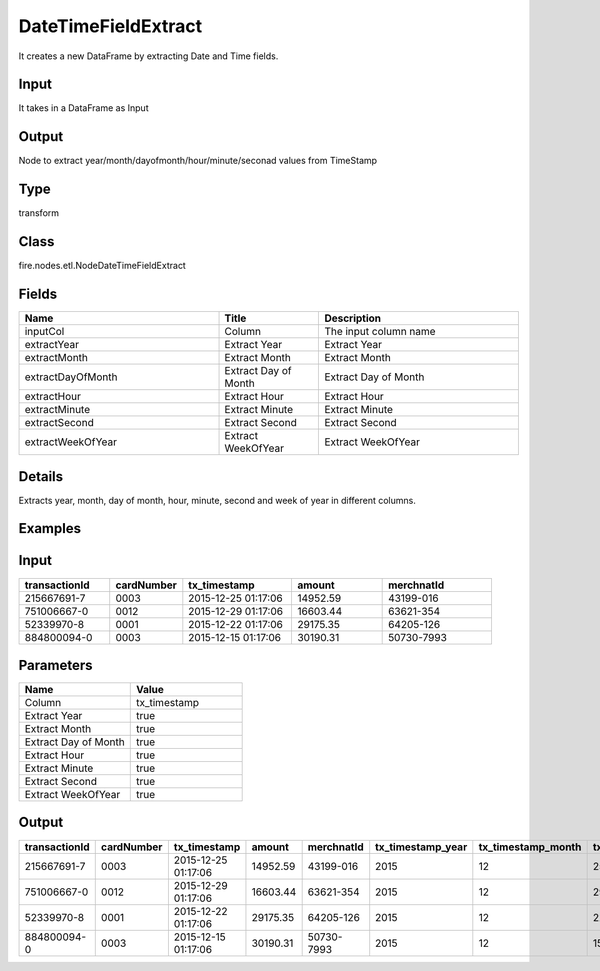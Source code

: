 DateTimeFieldExtract
=========== 

It creates a new DataFrame by extracting Date and Time fields.

Input
--------------
It takes in a DataFrame as Input

Output
--------------
Node to extract year/month/dayofmonth/hour/minute/seconad values from TimeStamp

Type
--------- 

transform

Class
--------- 

fire.nodes.etl.NodeDateTimeFieldExtract

Fields
--------- 

.. list-table::
      :widths: 10 5 10
      :header-rows: 1

      * - Name
        - Title
        - Description
      * - inputCol
        - Column
        - The input column name
      * - extractYear
        - Extract Year
        - Extract Year
      * - extractMonth
        - Extract Month
        - Extract Month
      * - extractDayOfMonth
        - Extract Day of Month
        - Extract Day of Month
      * - extractHour
        - Extract Hour
        - Extract Hour
      * - extractMinute
        - Extract Minute
        - Extract Minute
      * - extractSecond
        - Extract Second
        - Extract Second
      * - extractWeekOfYear
        - Extract WeekOfYear
        - Extract WeekOfYear


Details
-------


Extracts year, month, day of month, hour, minute, second and week of year in different columns.


Examples
---------

Input
--------------

.. list-table:: 
   :widths: 50 40 60 50 60 
   :header-rows: 1

   * - transactionId
     - cardNumber
     - tx_timestamp
     - amount
     - merchnatId
   
   * - 215667691-7
     - 0003
     - 2015-12-25 01:17:06
     - 14952.59
     - 43199-016
     
   * - 751006667-0
     - 0012
     - 2015-12-29 01:17:06
     - 16603.44
     - 63621-354
     
   * - 52339970-8
     - 0001
     - 2015-12-22 01:17:06
     - 29175.35
     - 64205-126
  
   * - 884800094-0
     - 0003
     - 2015-12-15 01:17:06
     - 30190.31
     - 50730-7993
    
Parameters
----------


.. list-table:: 
   :widths: 10 10
   :header-rows: 1
   
   * - Name
     - Value
     
   * - Column
     - tx_timestamp
     
   * - Extract Year
     - true
     
   * - Extract Month
     - true
     
   * - Extract Day of Month
     - true
  
   * - Extract Hour
     - true
     
   * - Extract Minute
     - true
     
   * - Extract Second
     - true
    
   * - Extract WeekOfYear  
     - true


Output
--------------

.. list-table:: 
   :widths: 50 40 60 50 60 40 40 40 40 40 40 40
   :header-rows: 1

   * - transactionId
     - cardNumber
     - tx_timestamp
     - amount
     - merchnatId
     - tx_timestamp_year
     - tx_timestamp_month
     - tx_timestamp_dayofmonth	
     - tx_timestamp_hour
     - tx_timestamp_minute
     - tx_timestamp_second
     - tx_timestamp_weekofyear
   
   * - 215667691-7
     - 0003
     - 2015-12-25 01:17:06
     - 14952.59
     - 43199-016
     - 2015
     - 12
     - 25
     - 01
     - 17
     - 06
     - 52
     
   * - 751006667-0
     - 0012
     - 2015-12-29 01:17:06
     - 16603.44
     - 63621-354
     - 2015
     - 12
     - 29
     - 01
     - 17
     - 06
     - 53
     
   * - 52339970-8
     - 0001
     - 2015-12-22 01:17:06
     - 29175.35
     - 64205-126
     - 2015
     - 12
     - 22
     - 01
     - 17
     - 06
     - 52
     
   * - 884800094-0
     - 0003
     - 2015-12-15 01:17:06
     - 30190.31
     - 50730-7993
     - 2015
     - 12
     - 15
     - 01
     - 17
     - 06
     - 51
     
     
     
